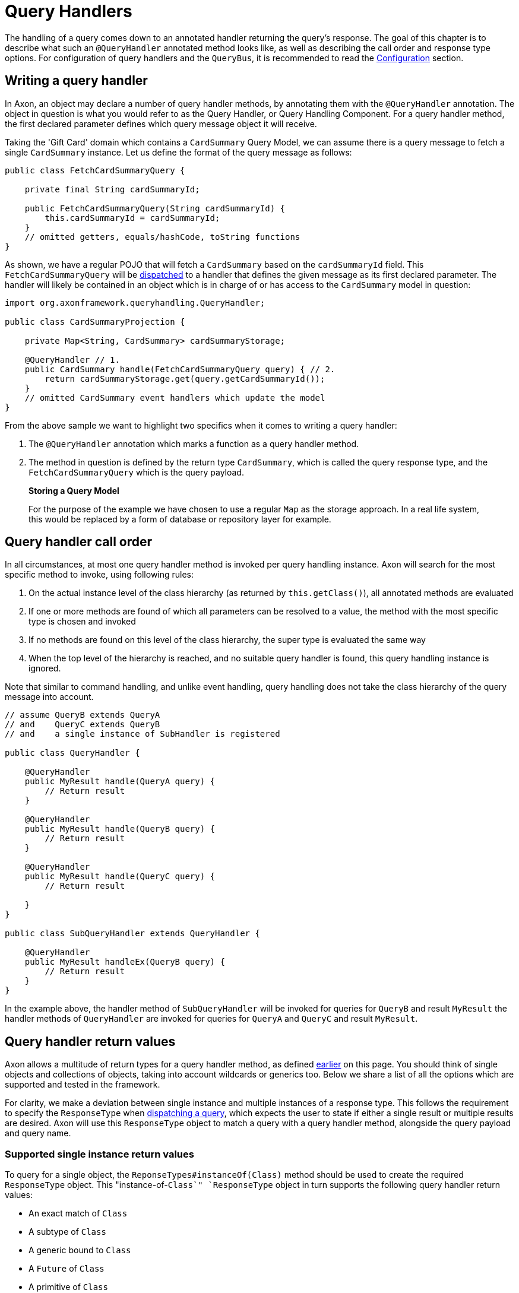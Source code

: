 = Query Handlers

The handling of a query comes down to an annotated handler returning the query's response. The goal of this chapter is to describe what such an `@QueryHandler` annotated method looks like, as well as describing the call order and response type options. For configuration of query handlers and the `QueryBus`, it is recommended to read the xref:configuration.adoc[Configuration] section.

[[writing-query-handler]]
== Writing a query handler

In Axon, an object may declare a number of query handler methods, by annotating them with the `@QueryHandler` annotation. The object in question is what you would refer to as the Query Handler, or Query Handling Component. For a query handler method, the first declared parameter defines which query message object it will receive.

Taking the 'Gift Card' domain which contains a `CardSummary` Query Model, we can assume there is a query message to fetch a single `CardSummary` instance. Let us define the format of the query message as follows:

[source,java]
----
public class FetchCardSummaryQuery {

    private final String cardSummaryId;

    public FetchCardSummaryQuery(String cardSummaryId) {
        this.cardSummaryId = cardSummaryId;
    }
    // omitted getters, equals/hashCode, toString functions
}

----

As shown, we have a regular POJO that will fetch a `CardSummary` based on the `cardSummaryId` field. This `FetchCardSummaryQuery` will be xref:query-dispatchers.adoc[dispatched] to a handler that defines the given message as its first declared parameter. The handler will likely be contained in an object which is in charge of or has access to the `CardSummary` model in question:

[source,java]
----
import org.axonframework.queryhandling.QueryHandler;

public class CardSummaryProjection {

    private Map<String, CardSummary> cardSummaryStorage;

    @QueryHandler // 1.
    public CardSummary handle(FetchCardSummaryQuery query) { // 2.
        return cardSummaryStorage.get(query.getCardSummaryId());
    }
    // omitted CardSummary event handlers which update the model
}

----

From the above sample we want to highlight two specifics when it comes to writing a query handler:

. The `@QueryHandler` annotation which marks a function as a query handler method.
. The method in question is defined by the return type `CardSummary`, which is called the query response type, and the `FetchCardSummaryQuery` which is the query payload.

____

*Storing a Query Model*

For the purpose of the example we have chosen to use a regular `Map` as the storage approach. In a real life system, this would be replaced by a form of database or repository layer for example.

____

== Query handler call order

In all circumstances, at most one query handler method is invoked per query handling instance. Axon will search for the most specific method to invoke, using following rules:

. On the actual instance level of the class hierarchy (as returned by `this.getClass()`), all annotated methods are evaluated
. If one or more methods are found of which all parameters can be resolved to a value, the method with the most specific type is chosen and invoked
. If no methods are found on this level of the class hierarchy, the super type is evaluated the same way
. When the top level of the hierarchy is reached, and no suitable query handler is found, this query handling instance is ignored.

Note that similar to command handling, and unlike event handling, query handling does not take the class hierarchy of the query message into account.

[source,java]
----
// assume QueryB extends QueryA 
// and    QueryC extends QueryB
// and    a single instance of SubHandler is registered

public class QueryHandler {

    @QueryHandler
    public MyResult handle(QueryA query) {
        // Return result
    }

    @QueryHandler
    public MyResult handle(QueryB query) {
        // Return result
    }

    @QueryHandler
    public MyResult handle(QueryC query) {
        // Return result

    }
}

public class SubQueryHandler extends QueryHandler {

    @QueryHandler
    public MyResult handleEx(QueryB query) {
        // Return result
    }
}
----

In the example above, the handler method of `SubQueryHandler` will be invoked for queries for `QueryB` and result `MyResult` the handler methods of `QueryHandler` are invoked for queries for `QueryA` and `QueryC` and result `MyResult`.

== Query handler return values

Axon allows a multitude of return types for a query handler method, as defined <<writing-query-handler,earlier>> on this page. You should think of single objects and collections of objects, taking into account wildcards or generics too. Below we share a list of all the options which are supported and tested in the framework.

For clarity, we make a deviation between single instance and multiple instances of a response type. This follows the requirement to specify the `ResponseType` when xref:query-dispatchers.adoc[dispatching a query], which expects the user to state if either a single result or multiple results are desired. Axon will use this `ResponseType` object to match a query with a query handler method, alongside the query payload and query name.

=== Supported single instance return values

To query for a single object, the `ReponseTypes#instanceOf(Class)` method should be used to create the required `ResponseType` object. This "instance-of-`Class`" `ResponseType` object in turn supports the following query handler return values:

* An exact match of `Class`
* A subtype of `Class`
* A generic bound to `Class`
* A `Future` of `Class`
* A primitive of `Class`
* An `Optional` of `Class`

____

*Primitive Return Types*

Among the usual Objects, it is also possible for queries to return primitive data types:

[source,java]
----
public class QueryHandler {
 
     @QueryHandler
     public float handle(QueryA query) {
     }
 }
----

Note that the querying party will retrieve a boxed result instead of the primitive type.

____

=== Supported multiple instances return values

To query for a multiple objects, the `ReponseTypes#multipleInstancesOf(Class)` method should be used to create the required `ResponseType` object. This "multiple-instances-of-`Class`" `ResponseType` object in turn supports the following query handler return values:

* An array containing:
* `Class`
* A subtype of `Class`
* A generic bound to `Class`
* An `Iterable` or a custom implementation of `Iterable` containing:
* `Class`
* A subtype `Class`
* A generic bound to `Class`
* A wildcard bound to `Class`
* A `Stream` of `Class`
* A `Future` of an `Iterable` of `Class`

=== Unsupported return values

The following list contains method return values which are not supported when queried for:

* An array of primitive types
* A `Map` of a given key and value type